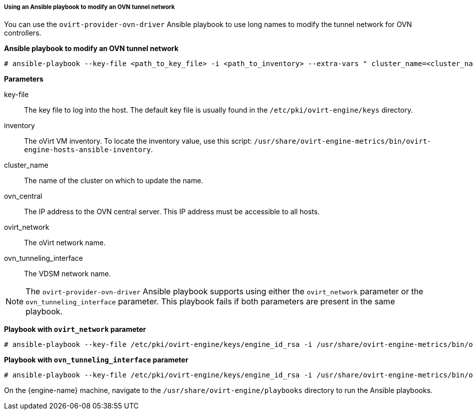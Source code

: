 [[Using_an_Ansible_playbook_to_modify_an_OVN_tunnel_network]]
===== Using an Ansible playbook to modify an OVN tunnel network

You can use the `ovirt-provider-ovn-driver` Ansible playbook to use long names to modify the tunnel network for OVN controllers.

*Ansible playbook to modify an OVN tunnel network*

[options="nowrap" subs="normal"]
----
# ansible-playbook --key-file <path_to_key_file> -i <path_to_inventory> --extra-vars " cluster_name=<cluster_name> ovn_central=<ovn_central_ip_address> ovirt_network=<ovirt network name> ovn_tunneling_interface=<vdsm_network_name>" ovirt-provider-ovn-driver.yml
----

*Parameters*

key-file:: The key file to log into the host. The default key file is usually found in the `/etc/pki/ovirt-engine/keys` directory.

inventory:: The oVirt VM inventory. To locate the inventory value, use this script: `/usr/share/ovirt-engine-metrics/bin/ovirt-engine-hosts-ansible-inventory`.

cluster_name:: The name of the cluster on which to update the name.

ovn_central:: The IP address to the OVN central server. This IP address must be accessible to all hosts.

ovirt_network:: The oVirt network name.

ovn_tunneling_interface:: The VDSM network name.

[NOTE]
====
The `ovirt-provider-ovn-driver` Ansible playbook supports using either the `ovirt_network` parameter or the `ovn_tunneling_interface` parameter. This playbook fails if both parameters are present in the same playbook.
====

*Playbook with `ovirt_network` parameter*

[options="nowrap" subs="normal"]
----
# ansible-playbook --key-file /etc/pki/ovirt-engine/keys/engine_id_rsa -i /usr/share/ovirt-engine-metrics/bin/ovirt-engine-hosts-ansible-inventory --extra-vars " cluster_name=test-cluster ovn_central=192.168.200.2 ovirt_network=\"Long\ Network\ Name\ with\ \Ascii\ character\ \☺\"" ovirt-provider-ovn-driver.yml
----

*Playbook with `ovn_tunneling_interface` parameter*

[options="nowrap" subs="normal"]
----
# ansible-playbook --key-file /etc/pki/ovirt-engine/keys/engine_id_rsa -i /usr/share/ovirt-engine-metrics/bin/ovirt-engine-hosts-ansible-inventory --extra-vars " cluster_name=test-cluster ovn_central=192.168.200.2 ovn_tunneling_interface=on703ea21ddbc34" ovirt-provider-ovn-driver.yml
----

On the {engine-name} machine, navigate to the `/usr/share/ovirt-engine/playbooks` directory to run the Ansible playbooks.
